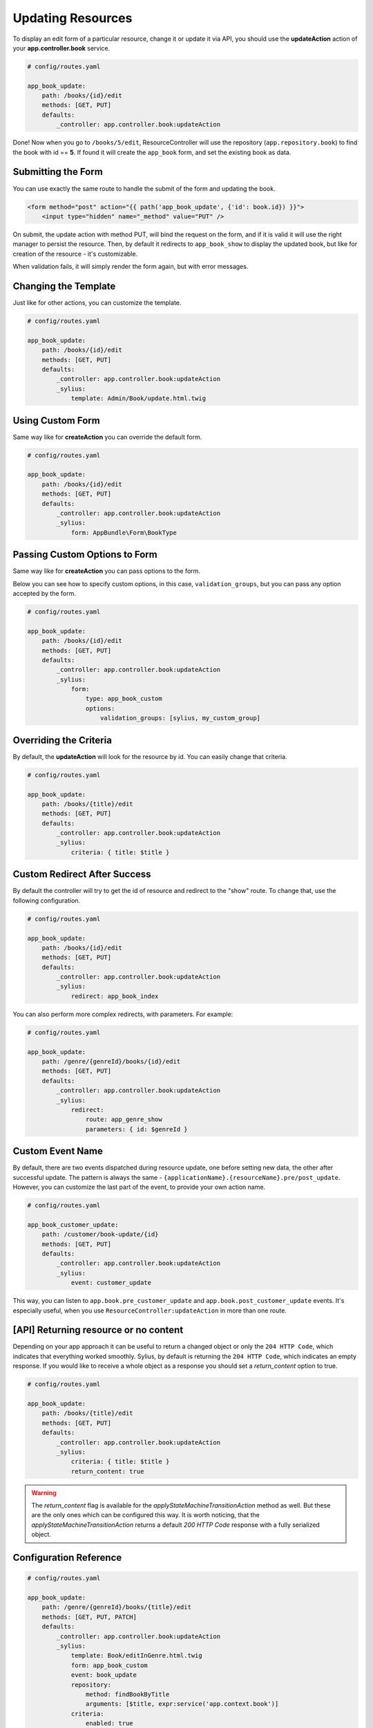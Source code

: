 Updating Resources
==================

To display an edit form of a particular resource, change it or update it via API, you should use the **updateAction** action of your **app.controller.book** service.

.. code-block:: yaml

    # config/routes.yaml

    app_book_update:
        path: /books/{id}/edit
        methods: [GET, PUT]
        defaults:
            _controller: app.controller.book:updateAction

Done! Now when you go to ``/books/5/edit``, ResourceController will use the repository (``app.repository.book``) to find the book with id == **5**.
If found it will create the ``app_book`` form, and set the existing book as data.

Submitting the Form
-------------------

You can use exactly the same route to handle the submit of the form and updating the book.

.. code-block:: html

    <form method="post" action="{{ path('app_book_update', {'id': book.id}) }}">
        <input type="hidden" name="_method" value="PUT" />

On submit, the update action with method PUT, will bind the request on the form, and if it is valid it will use the right manager to persist the resource.
Then, by default it redirects to ``app_book_show`` to display the updated book, but like for creation of the resource - it's customizable.

When validation fails, it will simply render the form again, but with error messages.

Changing the Template
---------------------

Just like for other actions, you can customize the template.

.. code-block:: yaml

    # config/routes.yaml

    app_book_update:
        path: /books/{id}/edit
        methods: [GET, PUT]
        defaults:
            _controller: app.controller.book:updateAction
            _sylius:
                template: Admin/Book/update.html.twig

Using Custom Form
-----------------

Same way like for **createAction** you can override the default form.

.. code-block:: yaml

    # config/routes.yaml

    app_book_update:
        path: /books/{id}/edit
        methods: [GET, PUT]
        defaults:
            _controller: app.controller.book:updateAction
            _sylius:
                form: AppBundle\Form\BookType

Passing Custom Options to Form
------------------------------

Same way like for **createAction** you can pass options to the form.

Below you can see how to specify custom options, in this case, ``validation_groups``, but you can pass any option accepted by the form.

.. code-block:: yaml

    # config/routes.yaml

    app_book_update:
        path: /books/{id}/edit
        methods: [GET, PUT]
        defaults:
            _controller: app.controller.book:updateAction
            _sylius:
                form:
                    type: app_book_custom
                    options:
                        validation_groups: [sylius, my_custom_group]

Overriding the Criteria
-----------------------

By default, the **updateAction** will look for the resource by id. You can easily change that criteria.

.. code-block:: yaml

    # config/routes.yaml

    app_book_update:
        path: /books/{title}/edit
        methods: [GET, PUT]
        defaults:
            _controller: app.controller.book:updateAction
            _sylius:
                criteria: { title: $title }

Custom Redirect After Success
-----------------------------

By default the controller will try to get the id of resource and redirect to the "show" route. To change that, use the following configuration.

.. code-block:: yaml

    # config/routes.yaml

    app_book_update:
        path: /books/{id}/edit
        methods: [GET, PUT]
        defaults:
            _controller: app.controller.book:updateAction
            _sylius:
                redirect: app_book_index

You can also perform more complex redirects, with parameters. For example:

.. code-block:: yaml

    # config/routes.yaml

    app_book_update:
        path: /genre/{genreId}/books/{id}/edit
        methods: [GET, PUT]
        defaults:
            _controller: app.controller.book:updateAction
            _sylius:
                redirect:
                    route: app_genre_show
                    parameters: { id: $genreId }


Custom Event Name
-----------------

By default, there are two events dispatched during resource update, one before setting new data, the other after successful update.
The pattern is always the same - ``{applicationName}.{resourceName}.pre/post_update``. However, you can customize the last part of the event, to provide your
own action name.

.. code-block:: yaml

    # config/routes.yaml

    app_book_customer_update:
        path: /customer/book-update/{id}
        methods: [GET, PUT]
        defaults:
            _controller: app.controller.book:updateAction
            _sylius:
                event: customer_update

This way, you can listen to ``app.book.pre_customer_update`` and ``app.book.post_customer_update`` events. It's especially useful, when you use
``ResourceController:updateAction`` in more than one route.


[API] Returning resource or no content
--------------------------------------

Depending on your app approach it can be useful to return a changed object or only the ``204 HTTP Code``, which indicates that everything worked smoothly.
Sylius, by default is returning the ``204 HTTP Code``, which indicates an empty response. If you would like to receive a whole object as a response you should set a `return_content` option to true.

.. code-block:: yaml

    # config/routes.yaml

    app_book_update:
        path: /books/{title}/edit
        methods: [GET, PUT]
        defaults:
            _controller: app.controller.book:updateAction
            _sylius:
                criteria: { title: $title }
                return_content: true

.. warning::

    The `return_content` flag is available for the `applyStateMachineTransitionAction` method as well. But these are the only ones which can be configured this way.
    It is worth noticing, that the `applyStateMachineTransitionAction` returns a default `200 HTTP Code` response with a fully serialized object.

Configuration Reference
-----------------------

.. code-block:: yaml

    # config/routes.yaml

    app_book_update:
        path: /genre/{genreId}/books/{title}/edit
        methods: [GET, PUT, PATCH]
        defaults:
            _controller: app.controller.book:updateAction
            _sylius:
                template: Book/editInGenre.html.twig
                form: app_book_custom
                event: book_update
                repository:
                    method: findBookByTitle
                    arguments: [$title, expr:service('app.context.book')]
                criteria:
                    enabled: true
                    genreId: $genreId
                redirect:
                    route: app_book_show
                    parameters: { title: resource.title }
                return_content: true
